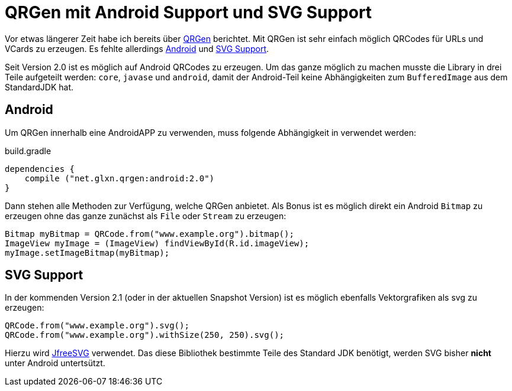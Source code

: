 = QRGen mit Android Support und SVG Support
:hp-tags: QRGen, Android, SVG, QRCode

Vor etwas längerer Zeit habe ich bereits über https://github.com/kenglxn/QRGen[QRGen] berichtet. Mit QRGen ist sehr einfach möglich QRCodes für URLs und VCards zu erzeugen. Es fehlte allerdings https://github.com/kenglxn/QRGen/issues/2[Android] und https://github.com/kenglxn/QRGen/issues/40[SVG Support]. 

Seit Version 2.0 ist es möglich auf Android QRCodes zu erzeugen. Um das ganze möglich zu machen musste die Library in drei Teile aufgeteilt werden: `core`, `javase` und `android`, damit der Android-Teil keine Abhängigkeiten zum `BufferedImage` aus dem StandardJDK hat.

== Android 
Um QRGen innerhalb eine AndroidAPP zu verwenden, muss folgende Abhängigkeit in verwendet werden:

[source,groovy]
.build.gradle
----
dependencies {
    compile ("net.glxn.qrgen:android:2.0")
}
----

Dann stehen alle Methoden zur Verfügung, welche QRGen anbietet. Als Bonus ist es möglich direkt ein Android `Bitmap` zu erzeugen ohne das ganze zunächst als `File` oder `Stream` zu erzeugen:

[source,java]
----
Bitmap myBitmap = QRCode.from("www.example.org").bitmap();
ImageView myImage = (ImageView) findViewById(R.id.imageView);
myImage.setImageBitmap(myBitmap);
----

== SVG Support

In der kommenden Version 2.1 (oder in der aktuellen Snapshot Version) ist es möglich ebenfalls Vektorgrafiken als svg zu erzeugen:


[source,java]
----
QRCode.from("www.example.org").svg();
QRCode.from("www.example.org").withSize(250, 250).svg();
----

Hierzu wird http://www.jfree.org/jfreesvg/[JfreeSVG] verwendet. Das diese Bibliothek bestimmte Teile des Standard JDK benötigt, werden SVG bisher *nicht* unter Android untertsützt.